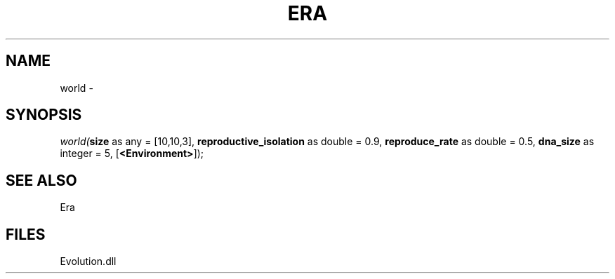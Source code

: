 .\" man page create by R# package system.
.TH ERA 1 2000-Jan "world" "world"
.SH NAME
world \- 
.SH SYNOPSIS
\fIworld(\fBsize\fR as any = [10,10,3], 
\fBreproductive_isolation\fR as double = 0.9, 
\fBreproduce_rate\fR as double = 0.5, 
\fBdna_size\fR as integer = 5, 
[\fB<Environment>\fR]);\fR
.SH SEE ALSO
Era
.SH FILES
.PP
Evolution.dll
.PP
